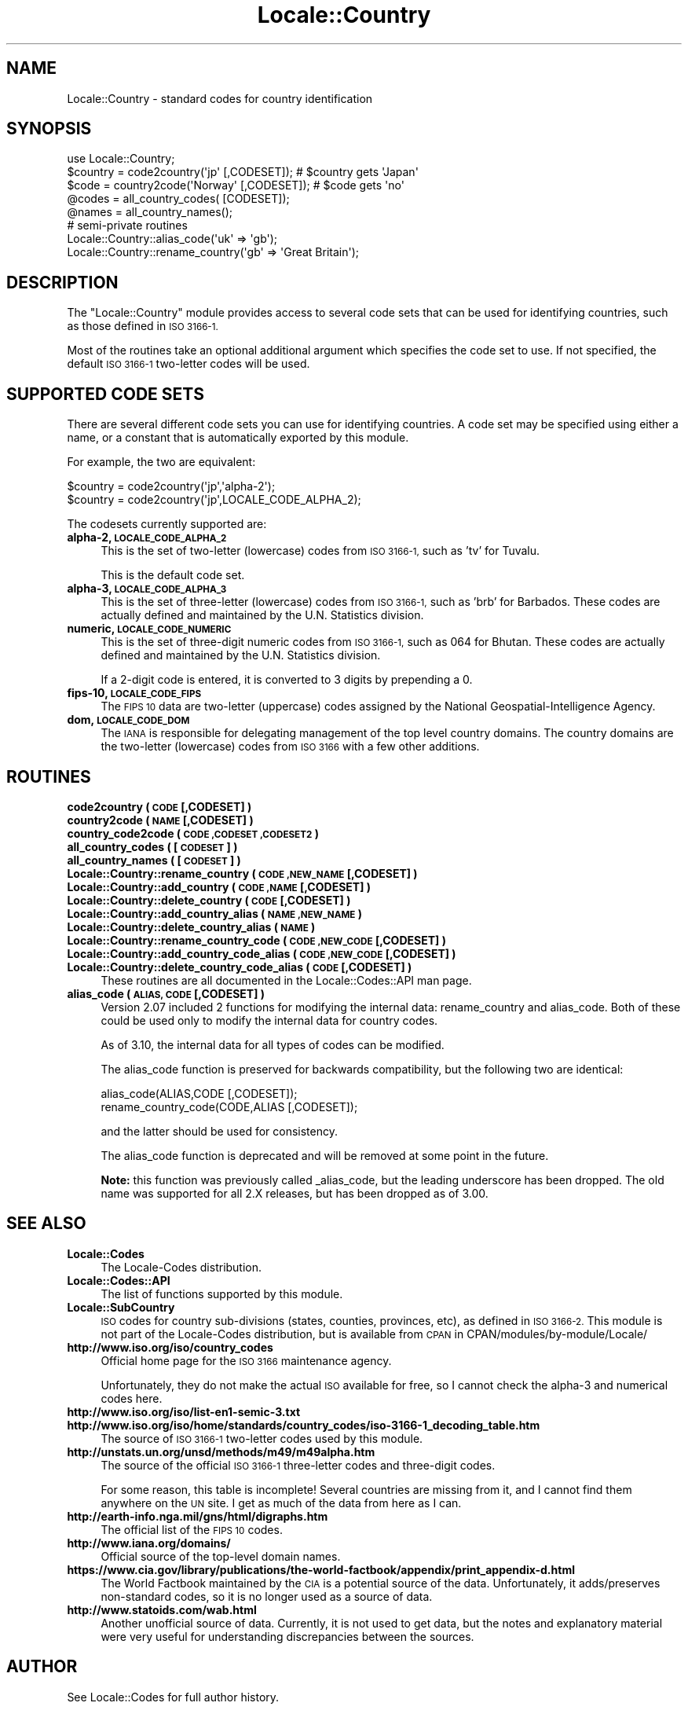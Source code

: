 .\" Automatically generated by Pod::Man 2.27 (Pod::Simple 3.28)
.\"
.\" Standard preamble:
.\" ========================================================================
.de Sp \" Vertical space (when we can't use .PP)
.if t .sp .5v
.if n .sp
..
.de Vb \" Begin verbatim text
.ft CW
.nf
.ne \\$1
..
.de Ve \" End verbatim text
.ft R
.fi
..
.\" Set up some character translations and predefined strings.  \*(-- will
.\" give an unbreakable dash, \*(PI will give pi, \*(L" will give a left
.\" double quote, and \*(R" will give a right double quote.  \*(C+ will
.\" give a nicer C++.  Capital omega is used to do unbreakable dashes and
.\" therefore won't be available.  \*(C` and \*(C' expand to `' in nroff,
.\" nothing in troff, for use with C<>.
.tr \(*W-
.ds C+ C\v'-.1v'\h'-1p'\s-2+\h'-1p'+\s0\v'.1v'\h'-1p'
.ie n \{\
.    ds -- \(*W-
.    ds PI pi
.    if (\n(.H=4u)&(1m=24u) .ds -- \(*W\h'-12u'\(*W\h'-12u'-\" diablo 10 pitch
.    if (\n(.H=4u)&(1m=20u) .ds -- \(*W\h'-12u'\(*W\h'-8u'-\"  diablo 12 pitch
.    ds L" ""
.    ds R" ""
.    ds C` ""
.    ds C' ""
'br\}
.el\{\
.    ds -- \|\(em\|
.    ds PI \(*p
.    ds L" ``
.    ds R" ''
.    ds C`
.    ds C'
'br\}
.\"
.\" Escape single quotes in literal strings from groff's Unicode transform.
.ie \n(.g .ds Aq \(aq
.el       .ds Aq '
.\"
.\" If the F register is turned on, we'll generate index entries on stderr for
.\" titles (.TH), headers (.SH), subsections (.SS), items (.Ip), and index
.\" entries marked with X<> in POD.  Of course, you'll have to process the
.\" output yourself in some meaningful fashion.
.\"
.\" Avoid warning from groff about undefined register 'F'.
.de IX
..
.nr rF 0
.if \n(.g .if rF .nr rF 1
.if (\n(rF:(\n(.g==0)) \{
.    if \nF \{
.        de IX
.        tm Index:\\$1\t\\n%\t"\\$2"
..
.        if !\nF==2 \{
.            nr % 0
.            nr F 2
.        \}
.    \}
.\}
.rr rF
.\"
.\" Accent mark definitions (@(#)ms.acc 1.5 88/02/08 SMI; from UCB 4.2).
.\" Fear.  Run.  Save yourself.  No user-serviceable parts.
.    \" fudge factors for nroff and troff
.if n \{\
.    ds #H 0
.    ds #V .8m
.    ds #F .3m
.    ds #[ \f1
.    ds #] \fP
.\}
.if t \{\
.    ds #H ((1u-(\\\\n(.fu%2u))*.13m)
.    ds #V .6m
.    ds #F 0
.    ds #[ \&
.    ds #] \&
.\}
.    \" simple accents for nroff and troff
.if n \{\
.    ds ' \&
.    ds ` \&
.    ds ^ \&
.    ds , \&
.    ds ~ ~
.    ds /
.\}
.if t \{\
.    ds ' \\k:\h'-(\\n(.wu*8/10-\*(#H)'\'\h"|\\n:u"
.    ds ` \\k:\h'-(\\n(.wu*8/10-\*(#H)'\`\h'|\\n:u'
.    ds ^ \\k:\h'-(\\n(.wu*10/11-\*(#H)'^\h'|\\n:u'
.    ds , \\k:\h'-(\\n(.wu*8/10)',\h'|\\n:u'
.    ds ~ \\k:\h'-(\\n(.wu-\*(#H-.1m)'~\h'|\\n:u'
.    ds / \\k:\h'-(\\n(.wu*8/10-\*(#H)'\z\(sl\h'|\\n:u'
.\}
.    \" troff and (daisy-wheel) nroff accents
.ds : \\k:\h'-(\\n(.wu*8/10-\*(#H+.1m+\*(#F)'\v'-\*(#V'\z.\h'.2m+\*(#F'.\h'|\\n:u'\v'\*(#V'
.ds 8 \h'\*(#H'\(*b\h'-\*(#H'
.ds o \\k:\h'-(\\n(.wu+\w'\(de'u-\*(#H)/2u'\v'-.3n'\*(#[\z\(de\v'.3n'\h'|\\n:u'\*(#]
.ds d- \h'\*(#H'\(pd\h'-\w'~'u'\v'-.25m'\f2\(hy\fP\v'.25m'\h'-\*(#H'
.ds D- D\\k:\h'-\w'D'u'\v'-.11m'\z\(hy\v'.11m'\h'|\\n:u'
.ds th \*(#[\v'.3m'\s+1I\s-1\v'-.3m'\h'-(\w'I'u*2/3)'\s-1o\s+1\*(#]
.ds Th \*(#[\s+2I\s-2\h'-\w'I'u*3/5'\v'-.3m'o\v'.3m'\*(#]
.ds ae a\h'-(\w'a'u*4/10)'e
.ds Ae A\h'-(\w'A'u*4/10)'E
.    \" corrections for vroff
.if v .ds ~ \\k:\h'-(\\n(.wu*9/10-\*(#H)'\s-2\u~\d\s+2\h'|\\n:u'
.if v .ds ^ \\k:\h'-(\\n(.wu*10/11-\*(#H)'\v'-.4m'^\v'.4m'\h'|\\n:u'
.    \" for low resolution devices (crt and lpr)
.if \n(.H>23 .if \n(.V>19 \
\{\
.    ds : e
.    ds 8 ss
.    ds o a
.    ds d- d\h'-1'\(ga
.    ds D- D\h'-1'\(hy
.    ds th \o'bp'
.    ds Th \o'LP'
.    ds ae ae
.    ds Ae AE
.\}
.rm #[ #] #H #V #F C
.\" ========================================================================
.\"
.IX Title "Locale::Country 3"
.TH Locale::Country 3 "2013-08-12" "perl v5.18.1" "Perl Programmers Reference Guide"
.\" For nroff, turn off justification.  Always turn off hyphenation; it makes
.\" way too many mistakes in technical documents.
.if n .ad l
.nh
.SH "NAME"
Locale::Country \- standard codes for country identification
.SH "SYNOPSIS"
.IX Header "SYNOPSIS"
.Vb 1
\&   use Locale::Country;
\&
\&   $country = code2country(\*(Aqjp\*(Aq [,CODESET]);        # $country gets \*(AqJapan\*(Aq
\&   $code    = country2code(\*(AqNorway\*(Aq [,CODESET]);    # $code gets \*(Aqno\*(Aq
\&
\&   @codes   = all_country_codes( [CODESET]);
\&   @names   = all_country_names();
\&
\&   # semi\-private routines
\&   Locale::Country::alias_code(\*(Aquk\*(Aq => \*(Aqgb\*(Aq);
\&   Locale::Country::rename_country(\*(Aqgb\*(Aq => \*(AqGreat Britain\*(Aq);
.Ve
.SH "DESCRIPTION"
.IX Header "DESCRIPTION"
The \f(CW\*(C`Locale::Country\*(C'\fR module provides access to several code sets
that can be used for identifying countries, such as those defined in
\&\s-1ISO 3166\-1.\s0
.PP
Most of the routines take an optional additional argument which
specifies the code set to use. If not specified, the default \s-1ISO
3166\-1\s0 two-letter codes will be used.
.SH "SUPPORTED CODE SETS"
.IX Header "SUPPORTED CODE SETS"
There are several different code sets you can use for identifying
countries. A code set may be specified using either a name, or a
constant that is automatically exported by this module.
.PP
For example, the two are equivalent:
.PP
.Vb 2
\&   $country = code2country(\*(Aqjp\*(Aq,\*(Aqalpha\-2\*(Aq);
\&   $country = code2country(\*(Aqjp\*(Aq,LOCALE_CODE_ALPHA_2);
.Ve
.PP
The codesets currently supported are:
.IP "\fBalpha\-2, \s-1LOCALE_CODE_ALPHA_2\s0\fR" 4
.IX Item "alpha-2, LOCALE_CODE_ALPHA_2"
This is the set of two-letter (lowercase) codes from \s-1ISO 3166\-1,\s0 such
as 'tv' for Tuvalu.
.Sp
This is the default code set.
.IP "\fBalpha\-3, \s-1LOCALE_CODE_ALPHA_3\s0\fR" 4
.IX Item "alpha-3, LOCALE_CODE_ALPHA_3"
This is the set of three-letter (lowercase) codes from \s-1ISO 3166\-1,\s0
such as 'brb' for Barbados. These codes are actually defined and
maintained by the U.N. Statistics division.
.IP "\fBnumeric, \s-1LOCALE_CODE_NUMERIC\s0\fR" 4
.IX Item "numeric, LOCALE_CODE_NUMERIC"
This is the set of three-digit numeric codes from \s-1ISO 3166\-1,\s0 such as
064 for Bhutan. These codes are actually defined and maintained by the
U.N. Statistics division.
.Sp
If a 2\-digit code is entered, it is converted to 3 digits by prepending
a 0.
.IP "\fBfips\-10, \s-1LOCALE_CODE_FIPS\s0\fR" 4
.IX Item "fips-10, LOCALE_CODE_FIPS"
The \s-1FIPS 10\s0 data are two-letter (uppercase) codes assigned by the
National Geospatial-Intelligence Agency.
.IP "\fBdom, \s-1LOCALE_CODE_DOM\s0\fR" 4
.IX Item "dom, LOCALE_CODE_DOM"
The \s-1IANA\s0 is responsible for delegating management of the top level country
domains.  The country domains are the two-letter (lowercase) codes from \s-1ISO 3166\s0
with a few other additions.
.SH "ROUTINES"
.IX Header "ROUTINES"
.IP "\fBcode2country ( \s-1CODE\s0 [,CODESET] )\fR" 4
.IX Item "code2country ( CODE [,CODESET] )"
.PD 0
.IP "\fBcountry2code ( \s-1NAME\s0 [,CODESET] )\fR" 4
.IX Item "country2code ( NAME [,CODESET] )"
.IP "\fBcountry_code2code ( \s-1CODE ,CODESET ,CODESET2 \s0)\fR" 4
.IX Item "country_code2code ( CODE ,CODESET ,CODESET2 )"
.IP "\fBall_country_codes ( [\s-1CODESET\s0] )\fR" 4
.IX Item "all_country_codes ( [CODESET] )"
.IP "\fBall_country_names ( [\s-1CODESET\s0] )\fR" 4
.IX Item "all_country_names ( [CODESET] )"
.IP "\fBLocale::Country::rename_country  ( \s-1CODE ,NEW_NAME\s0 [,CODESET] )\fR" 4
.IX Item "Locale::Country::rename_country ( CODE ,NEW_NAME [,CODESET] )"
.IP "\fBLocale::Country::add_country  ( \s-1CODE ,NAME\s0 [,CODESET] )\fR" 4
.IX Item "Locale::Country::add_country ( CODE ,NAME [,CODESET] )"
.IP "\fBLocale::Country::delete_country  ( \s-1CODE\s0 [,CODESET] )\fR" 4
.IX Item "Locale::Country::delete_country ( CODE [,CODESET] )"
.IP "\fBLocale::Country::add_country_alias  ( \s-1NAME ,NEW_NAME \s0)\fR" 4
.IX Item "Locale::Country::add_country_alias ( NAME ,NEW_NAME )"
.IP "\fBLocale::Country::delete_country_alias  ( \s-1NAME \s0)\fR" 4
.IX Item "Locale::Country::delete_country_alias ( NAME )"
.IP "\fBLocale::Country::rename_country_code  ( \s-1CODE ,NEW_CODE\s0 [,CODESET] )\fR" 4
.IX Item "Locale::Country::rename_country_code ( CODE ,NEW_CODE [,CODESET] )"
.IP "\fBLocale::Country::add_country_code_alias  ( \s-1CODE ,NEW_CODE\s0 [,CODESET] )\fR" 4
.IX Item "Locale::Country::add_country_code_alias ( CODE ,NEW_CODE [,CODESET] )"
.IP "\fBLocale::Country::delete_country_code_alias  ( \s-1CODE\s0 [,CODESET] )\fR" 4
.IX Item "Locale::Country::delete_country_code_alias ( CODE [,CODESET] )"
.PD
These routines are all documented in the Locale::Codes::API man page.
.IP "\fBalias_code ( \s-1ALIAS, CODE\s0 [,CODESET] )\fR" 4
.IX Item "alias_code ( ALIAS, CODE [,CODESET] )"
Version 2.07 included 2 functions for modifying the internal data:
rename_country and alias_code. Both of these could be used only to
modify the internal data for country codes.
.Sp
As of 3.10, the internal data for all types of codes can be modified.
.Sp
The alias_code function is preserved for backwards compatibility, but
the following two are identical:
.Sp
.Vb 2
\&   alias_code(ALIAS,CODE [,CODESET]);
\&   rename_country_code(CODE,ALIAS [,CODESET]);
.Ve
.Sp
and the latter should be used for consistency.
.Sp
The alias_code function is deprecated and will be removed at some point
in the future.
.Sp
\&\fBNote:\fR this function was previously called _alias_code, but the
leading underscore has been dropped. The old name was supported for
all 2.X releases, but has been dropped as of 3.00.
.SH "SEE ALSO"
.IX Header "SEE ALSO"
.IP "\fBLocale::Codes\fR" 4
.IX Item "Locale::Codes"
The Locale-Codes distribution.
.IP "\fBLocale::Codes::API\fR" 4
.IX Item "Locale::Codes::API"
The list of functions supported by this module.
.IP "\fBLocale::SubCountry\fR" 4
.IX Item "Locale::SubCountry"
\&\s-1ISO\s0 codes for country sub-divisions (states, counties, provinces,
etc), as defined in \s-1ISO 3166\-2. \s0 This module is not part of the
Locale-Codes distribution, but is available from \s-1CPAN\s0 in
CPAN/modules/by\-module/Locale/
.IP "\fBhttp://www.iso.org/iso/country_codes\fR" 4
.IX Item "http://www.iso.org/iso/country_codes"
Official home page for the \s-1ISO 3166\s0 maintenance agency.
.Sp
Unfortunately, they do not make the actual \s-1ISO\s0 available for free,
so I cannot check the alpha\-3 and numerical codes here.
.IP "\fBhttp://www.iso.org/iso/list\-en1\-semic\-3.txt\fR" 4
.IX Item "http://www.iso.org/iso/list-en1-semic-3.txt"
.PD 0
.IP "\fBhttp://www.iso.org/iso/home/standards/country_codes/iso\-3166\-1_decoding_table.htm\fR" 4
.IX Item "http://www.iso.org/iso/home/standards/country_codes/iso-3166-1_decoding_table.htm"
.PD
The source of \s-1ISO 3166\-1\s0 two-letter codes used by this
module.
.IP "\fBhttp://unstats.un.org/unsd/methods/m49/m49alpha.htm\fR" 4
.IX Item "http://unstats.un.org/unsd/methods/m49/m49alpha.htm"
The source of the official \s-1ISO 3166\-1\s0 three-letter codes and
three-digit codes.
.Sp
For some reason, this table is incomplete! Several countries are
missing from it, and I cannot find them anywhere on the \s-1UN\s0 site.  I
get as much of the data from here as I can.
.IP "\fBhttp://earth\-info.nga.mil/gns/html/digraphs.htm\fR" 4
.IX Item "http://earth-info.nga.mil/gns/html/digraphs.htm"
The official list of the \s-1FIPS 10\s0 codes.
.IP "\fBhttp://www.iana.org/domains/\fR" 4
.IX Item "http://www.iana.org/domains/"
Official source of the top-level domain names.
.IP "\fBhttps://www.cia.gov/library/publications/the\-world\-factbook/appendix/print_appendix\-d.html\fR" 4
.IX Item "https://www.cia.gov/library/publications/the-world-factbook/appendix/print_appendix-d.html"
The World Factbook maintained by the \s-1CIA\s0 is a potential source of
the data.  Unfortunately, it adds/preserves non-standard codes, so it is no
longer used as a source of data.
.IP "\fBhttp://www.statoids.com/wab.html\fR" 4
.IX Item "http://www.statoids.com/wab.html"
Another unofficial source of data. Currently, it is not used to get
data, but the notes and explanatory material were very useful for
understanding discrepancies between the sources.
.SH "AUTHOR"
.IX Header "AUTHOR"
See Locale::Codes for full author history.
.PP
Currently maintained by Sullivan Beck (sbeck@cpan.org).
.SH "COPYRIGHT"
.IX Header "COPYRIGHT"
.Vb 3
\&   Copyright (c) 1997\-2001 Canon Research Centre Europe (CRE).
\&   Copyright (c) 2001\-2010 Neil Bowers
\&   Copyright (c) 2010\-2013 Sullivan Beck
.Ve
.PP
This module is free software; you can redistribute it and/or
modify it under the same terms as Perl itself.
